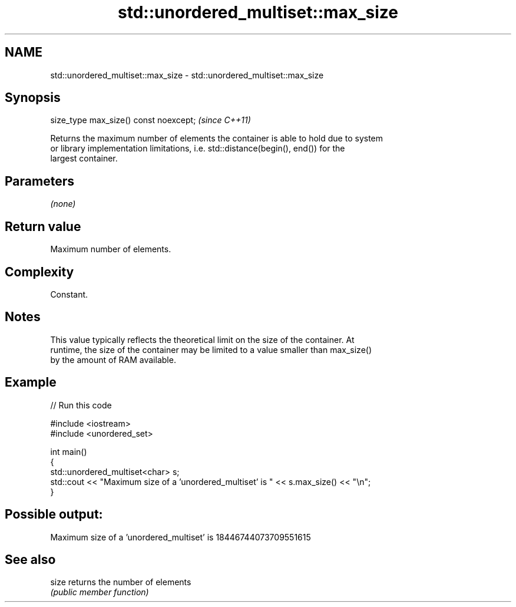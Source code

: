 .TH std::unordered_multiset::max_size 3 "2018.03.28" "http://cppreference.com" "C++ Standard Libary"
.SH NAME
std::unordered_multiset::max_size \- std::unordered_multiset::max_size

.SH Synopsis
   size_type max_size() const noexcept;  \fI(since C++11)\fP

   Returns the maximum number of elements the container is able to hold due to system
   or library implementation limitations, i.e. std::distance(begin(), end()) for the
   largest container.

.SH Parameters

   \fI(none)\fP

.SH Return value

   Maximum number of elements.

.SH Complexity

   Constant.

.SH Notes

   This value typically reflects the theoretical limit on the size of the container. At
   runtime, the size of the container may be limited to a value smaller than max_size()
   by the amount of RAM available.

.SH Example

   
// Run this code

 #include <iostream>
 #include <unordered_set>
  
 int main()
 {
     std::unordered_multiset<char> s;
     std::cout << "Maximum size of a 'unordered_multiset' is " << s.max_size() << "\\n";
 }

.SH Possible output:

 Maximum size of a 'unordered_multiset' is 18446744073709551615

.SH See also

   size returns the number of elements
        \fI(public member function)\fP 
